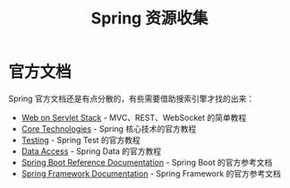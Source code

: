 #+TITLE:      Spring 资源收集

* 目录                                                    :TOC_4_gh:noexport:
- [[#官方文档][官方文档]]

* 官方文档
  Spring 官方文档还是有点分散的，有些需要借助搜索引擎才找的出来：
  + [[https://docs.spring.io/spring/docs/current/spring-framework-reference/web.html][Web on Servlet Stack]] - MVC、REST、WebSocket 的简单教程
  + [[https://docs.spring.io/spring-framework/docs/current/spring-framework-reference/core.html][Core Technologies]] - Spring 核心技术的官方教程
  + [[https://docs.spring.io/spring-framework/docs/current/spring-framework-reference/testing.html][Testing]] - Spring Test 的官方教程
  + [[https://docs.spring.io/spring-framework/docs/current/spring-framework-reference/data-access.html][Data Access]] - Spring Data 的官方教程
  + [[https://docs.spring.io/spring-boot/docs/current-SNAPSHOT/reference/html/index.html][Spring Boot Reference Documentation]] - Spring Boot 的官方参考文档
  + [[https://docs.spring.io/spring-framework/docs/current/spring-framework-reference/index.html][Spring Framework Documentation]] - Spring Framework 的官方参考文档

